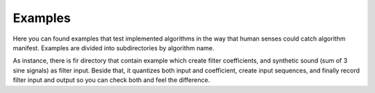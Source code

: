Examples
========

Here you can found examples that test implemented algorithms in the way that human senses could catch algorithm manifest. Examples are divided into subdirectories by algorithm name.

As instance, there is fir directory that contain example which create filter coefficients, and synthetic sound (sum of 3 sine signals) as filter input. Beside that, it quantizes both input and coefficient, create input sequences, and finally record filter input and output so you can check both and feel the difference.
